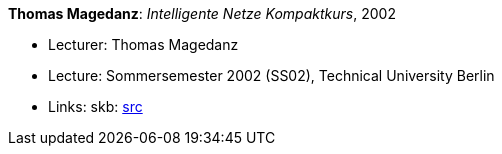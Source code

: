 *Thomas Magedanz*: _Intelligente Netze Kompaktkurs_, 2002

* Lecturer: Thomas Magedanz
* Lecture: Sommersemester 2002 (SS02), Technical University Berlin
* Links:
       skb: link:https://github.com/vdmeer/skb/tree/master/library/talks/lecture-notes/2000/magedanz-2002-in-tub.adoc[src]
ifdef::local[]
    ┃ link:/library/talks/lecture-notes/2000/[Folder]
endif::[]


